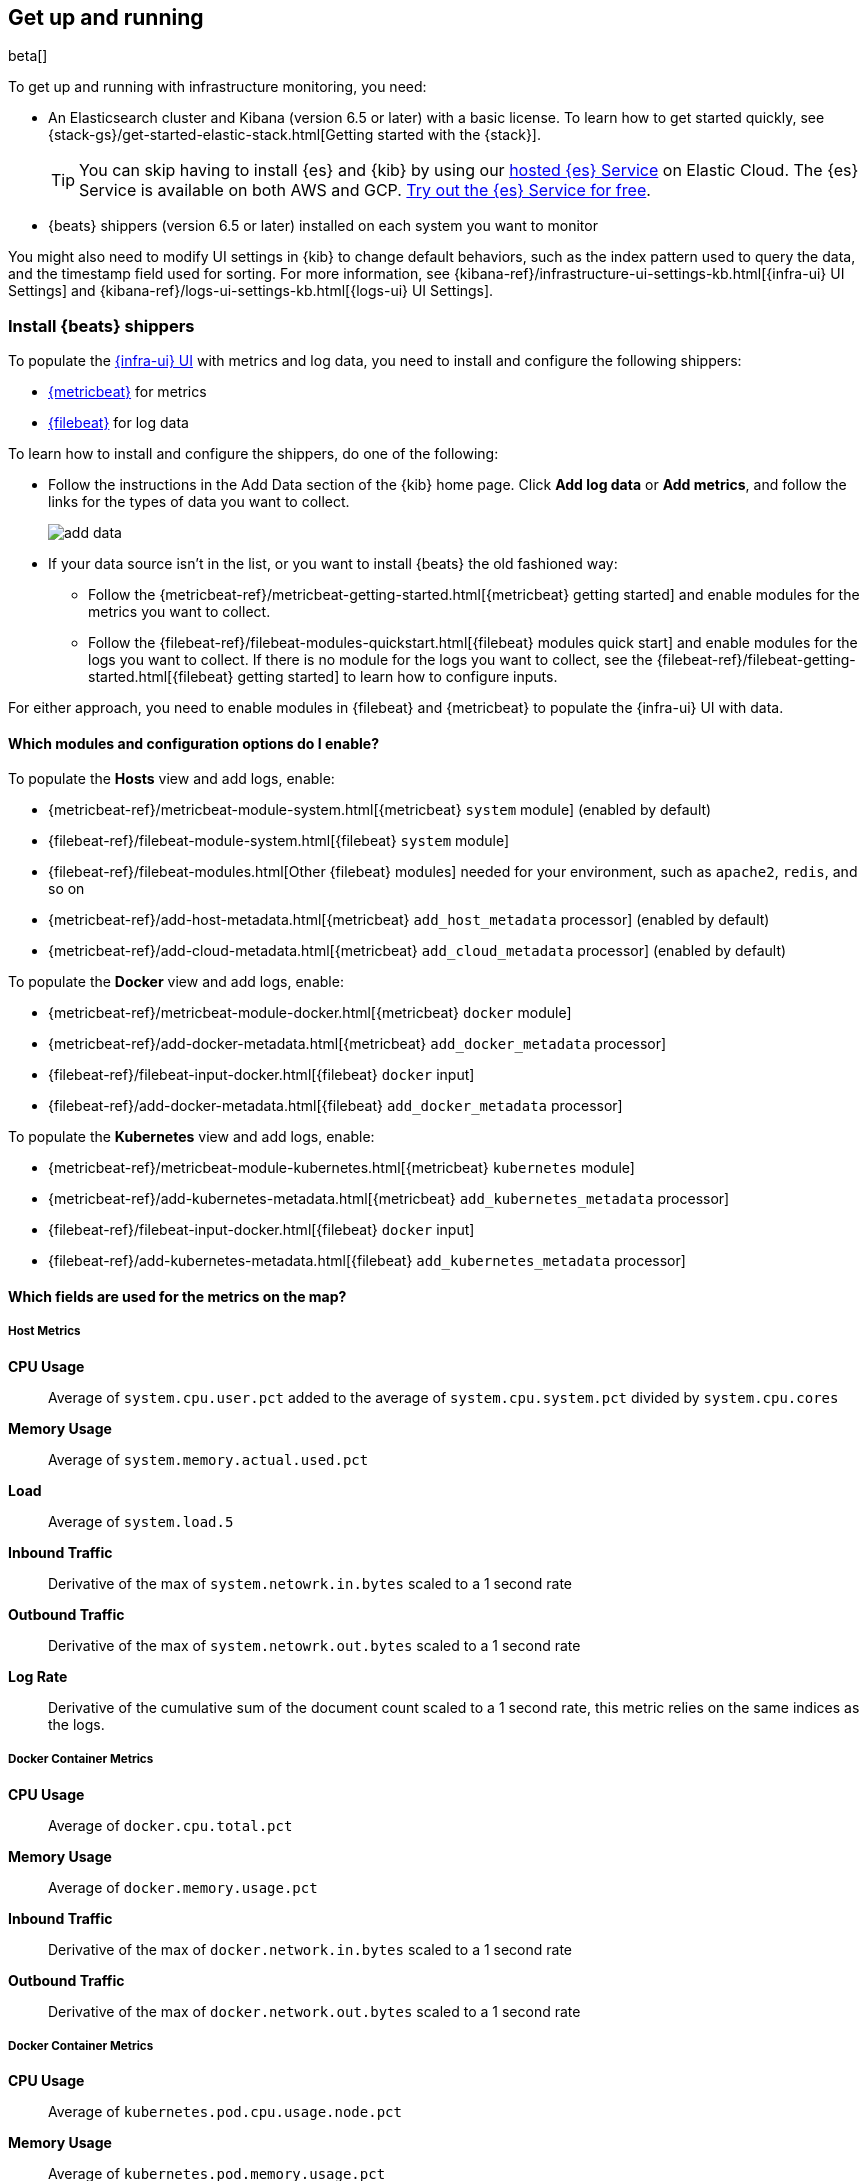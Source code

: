 [[install-infrastructure-monitoring]]
[role="xpack"]
== Get up and running

beta[]

To get up and running with infrastructure monitoring, you need:

* An Elasticsearch cluster and Kibana (version 6.5 or later) with a basic
license. To learn how to get started quickly, see
{stack-gs}/get-started-elastic-stack.html[Getting started with the {stack}].
+
[TIP]
==============
You can skip having to install {es} and {kib} by using our
https://www.elastic.co/cloud/elasticsearch-service[hosted {es} Service] on
Elastic Cloud. The {es} Service is available on both AWS and GCP.
https://www.elastic.co/cloud/elasticsearch-service/signup[Try out the {es}
Service for free].
==============

* {beats} shippers (version 6.5 or later) installed on each system you want to
monitor

You might also need to modify UI settings in {kib} to change default behaviors,
such as the index pattern used to query the data, and the timestamp field used
for sorting. For more information, see
{kibana-ref}/infrastructure-ui-settings-kb.html[{infra-ui} UI Settings] and
{kibana-ref}/logs-ui-settings-kb.html[{logs-ui} UI Settings].

[float]
[[install-beats-for-infra-UI]]
=== Install {beats} shippers

To populate the <<infrastructure-ui-overview,{infra-ui} UI>> with metrics and
log data, you need to install and configure the following shippers:

* https://www.elastic.co/products/beats/metricbeat[{metricbeat}] for metrics
* https://www.elastic.co/products/beats/filebeat[{filebeat}] for log data

To learn how to install and configure the shippers, do one of the following:

* Follow the instructions in the Add Data section of the {kib} home page. Click
*Add log data* or *Add metrics*, and follow the links for the types of data you
want to collect.
+
[role="screenshot"]
image::add-data.png[]

* If your data source isn't in the list, or you want to install {beats} the old
fashioned way:

** Follow the
{metricbeat-ref}/metricbeat-getting-started.html[{metricbeat} getting started]
and enable modules for the metrics you want to collect.

** Follow the
{filebeat-ref}/filebeat-modules-quickstart.html[{filebeat} modules quick start]
and enable modules for the logs you want to collect. If there is no module
for the logs you want to collect, see the
{filebeat-ref}/filebeat-getting-started.html[{filebeat} getting started] to
learn how to configure inputs.

For either approach, you need to enable modules in {filebeat} and {metricbeat}
to populate the {infra-ui} UI with data.


[float]
==== Which modules and configuration options do I enable?

To populate the *Hosts* view and add logs, enable:

* {metricbeat-ref}/metricbeat-module-system.html[{metricbeat} `system` module] (enabled by default)
* {filebeat-ref}/filebeat-module-system.html[{filebeat} `system` module]
* {filebeat-ref}/filebeat-modules.html[Other {filebeat} modules] needed for
your environment, such as `apache2`, `redis`, and so on
* {metricbeat-ref}/add-host-metadata.html[{metricbeat} `add_host_metadata` processor] (enabled by default)
* {metricbeat-ref}/add-cloud-metadata.html[{metricbeat} `add_cloud_metadata` processor] (enabled by default)

To populate the *Docker* view and add logs, enable:

* {metricbeat-ref}/metricbeat-module-docker.html[{metricbeat} `docker` module]
* {metricbeat-ref}/add-docker-metadata.html[{metricbeat} `add_docker_metadata` processor]
* {filebeat-ref}/filebeat-input-docker.html[{filebeat} `docker` input]
* {filebeat-ref}/add-docker-metadata.html[{filebeat} `add_docker_metadata` processor]

To populate the *Kubernetes* view and add logs, enable:

* {metricbeat-ref}/metricbeat-module-kubernetes.html[{metricbeat} `kubernetes`
module]
* {metricbeat-ref}/add-kubernetes-metadata.html[{metricbeat} `add_kubernetes_metadata` processor]
* {filebeat-ref}/filebeat-input-docker.html[{filebeat} `docker` input]
* {filebeat-ref}/add-kubernetes-metadata.html[{filebeat} `add_kubernetes_metadata` processor]

[float]
==== Which fields are used for the metrics on the map?



===== Host Metrics

*CPU Usage*:: Average of `system.cpu.user.pct` added to the average of `system.cpu.system.pct` divided by `system.cpu.cores`

*Memory Usage*:: Average of `system.memory.actual.used.pct`

*Load*:: Average of `system.load.5`

*Inbound Traffic*:: Derivative of the max of `system.netowrk.in.bytes` scaled to a 1 second rate

*Outbound Traffic*:: Derivative of the max of `system.netowrk.out.bytes` scaled to a 1 second rate

*Log Rate*:: Derivative of the cumulative sum of the document count scaled to a 1 second rate, this metric relies on the same indices as the logs.


[float]
===== Docker Container Metrics

*CPU Usage*:: Average of `docker.cpu.total.pct`

*Memory Usage*:: Average of `docker.memory.usage.pct`

*Inbound Traffic*:: Derivative of the max of `docker.network.in.bytes` scaled to a 1 second rate

*Outbound Traffic*:: Derivative of the max of `docker.network.out.bytes` scaled to a 1 second rate



[float]
===== Docker Container Metrics

*CPU Usage*:: Average of `kubernetes.pod.cpu.usage.node.pct`

*Memory Usage*:: Average of `kubernetes.pod.memory.usage.pct`

*Inbound Traffic*:: Derivative of the max of `kubernetes.pod.network.rx.bytes` scaled to a 1 second rate

*Outbound Traffic*:: Derivative of the max of `kubernetes.pod.network.tx.bytes` scaled to a 1 second rate



[float]
==== More about container monitoring

If you're monitoring containers, you can use autodiscover to automatically apply
configuration changes in response to changes in your containers. To learn how,
see:

* {filebeat-ref}/configuration-autodiscover.html[{filebeat} autodiscover
configuration]
* {metricbeat-ref}/configuration-autodiscover.html[{metricbeat} autodiscover
configuration]

